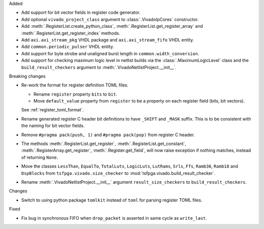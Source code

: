 Added

* Add support for bit vector fields in register code generator.

* Add optional ``vivado_project_class`` argument to :class:`.VivadoIpCores` constructor.

* Add :meth:`.RegisterList.create_python_class`, :meth:`.RegisterList.get_register_array` and
  :meth:`.RegisterList.get_register_index` methods.

* Add ``axi.axi_stream_pkg`` VHDL package and ``axi.axi_stream_fifo`` VHDL entity.

* Add ``common.periodic_pulser`` VHDL entity.

* Add support for byte strobe and unaligned burst length in ``common.width_conversion``.

* Add support for checking maximum logic level in netlist builds via the :class:`.MaximumLogicLevel`
  class and the ``build_result_checkers`` argument to :meth:`.VivadoNetlistProject.__init__`.


Breaking changes

* Re-work the format for register definition TOML files.

  - Rename ``register`` property ``bits`` to ``bit``.
  - Move ``default_value`` property from ``register`` to be a property on each register
    field (bits, bit vectors).

  See :ref:`register_toml_format`.

* Rename generated register C header bit definitions to have ``_SHIFT`` and ``_MASK`` suffix.
  This is to be consistent with the naming for bit vector fields.

* Remove ``#pragma pack(push, 1)`` and ``#pragma pack(pop)`` from register C header.

* The methods :meth:`.RegisterList.get_register`, :meth:`.RegisterList.get_constant`,
  :meth:`.RegisterArray.get_register`, :meth:`.Register.get_field`,
  will now raise exception if nothing matches, instead of returning ``None``.

* Move the classes ``LessThan``, ``EqualTo``, ``TotalLuts``, ``LogicLuts``, ``LutRams``, ``Srls``,
  ``Ffs``, ``Ramb36``, ``Ramb18`` and ``DspBlocks`` from ``tsfpga.vivado.size_checker`` to
  :mod:`tsfpga.vivado.build_result_checker`.

* Rename :meth:`.VivadoNetlistProject.__init__` argument ``result_size_checkers`` to
  ``build_result_checkers``.


Changes

* Switch to using python package ``tomlkit`` instead of ``toml`` for parsing register TOML files.

Fixed

* Fix bug in synchronous FIFO when ``drop_packet`` is asserted in same cycle as ``write_last``.
